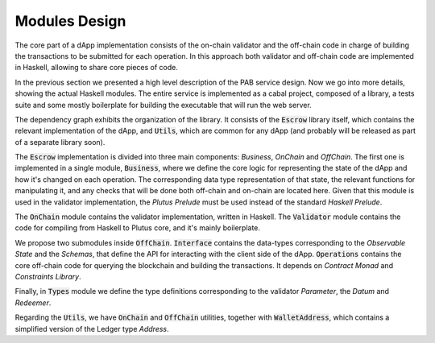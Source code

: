 Modules Design
==============

The core part of a dApp implementation consists of the on-chain validator and
the off-chain code in charge of building the transactions to be submitted
for each operation.
In this approach both validator and off-chain code are implemented in Haskell,
allowing to share core pieces of code.

In the previous section we presented a high level description of the PAB service
design. Now we go into more details, showing the actual Haskell modules.
The entire service is implemented as a cabal project, composed of a library,
a tests suite and some mostly boilerplate for building the executable that
will run the web server.


.. image:: ../img/modules_dependencies.png
   :width: 100%

The dependency graph exhibits the organization of the library. It consists
of the :code:`Escrow` library itself, which contains the relevant implementation
of the dApp, and :code:`Utils`, which are common for any dApp (and
probably will be released as part of a separate library soon).

The :code:`Escrow` implementation is divided into three main components:
`Business`, `OnChain` and `OffChain`. 
The first one is implemented in a single module, :code:`Business`,
where we define the core logic for representing the state of the
dApp and how it's changed on each operation. The corresponding data type
representation of that state, the relevant functions for
manipulating it, and any checks that will be done both off-chain and on-chain
are located here.
Given that this module is used in the validator implementation,
the `Plutus Prelude` must be used instead of the standard `Haskell Prelude`.

The :code:`OnChain` module contains the validator implementation, written
in Haskell. The :code:`Validator` module contains the code for compiling from
Haskell to Plutus core, and it's mainly boilerplate.

We propose two submodules inside :code:`OffChain`. :code:`Interface` contains the
data-types corresponding to the `Observable State` and the `Schemas`,
that define the API for interacting with the client side of the dApp.
:code:`Operations` contains the core off-chain code for querying the blockchain
and building the transactions. It depends on `Contract Monad` and `Constraints Library`.

Finally, in :code:`Types` module we define the type definitions corresponding to
the validator `Parameter`, the `Datum` and `Redeemer`.

Regarding the :code:`Utils`, we have :code:`OnChain` and :code:`OffChain` utilities, together
with :code:`WalletAddress`, which contains a simplified version of the Ledger type `Address`.
